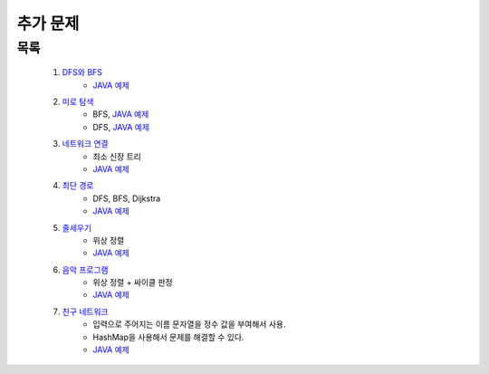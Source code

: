 ﻿========================================
추가 문제
========================================

목록
=========================

    #. `DFS와 BFS <https://www.acmicpc.net/problem/1260>`_ 
        - `JAVA 예제 <https://github.com/JongYunJung/algobooks/blob/master/graph/src/BOJ1260.java>`_
    
    #. `미로 탐색  <https://www.acmicpc.net/problem/2178>`_ 
        - BFS, `JAVA 예제 <https://github.com/JongYunJung/algobooks/blob/master/graph/src/BOJ2178_bfs.java>`_  
        - DFS, `JAVA 예제 <https://github.com/JongYunJung/algobooks/blob/master/graph/src/BOJ2178_dfs.java>`_
    
    #. `네트워크 연결 <https://www.acmicpc.net/problem/1922>`_ 
        - 최소 신장 트리
        - `JAVA 예제 <https://github.com/JongYunJung/algobooks/blob/master/graph/src/BOJ1922.java>`_
        
    #. `최단 경로  <https://www.acmicpc.net/problem/1753>`_ 
        - DFS, BFS, Dijkstra
        - `JAVA 예제 <https://github.com/JongYunJung/algobooks/blob/master/graph/src/BOJ1753.java>`_
            
    #. `줄세우기 <https://www.acmicpc.net/problem/2252>`_  
        - 위상 정렬
        - `JAVA 예제 <https://github.com/JongYunJung/algobooks/blob/master/graph/src/BOJ2252.java>`_
    
    #. `음악 프로그램 <https://www.acmicpc.net/problem/2623>`_ 
        - 위상 정렬 + 싸이클 판정
        - `JAVA 예제 <https://github.com/JongYunJung/algobooks/blob/master/graph/src/BOJ2623.java>`_
    
    #. `친구 네트워크 <https://www.acmicpc.net/problem/4195>`_ 
        - 입력으로 주어지는 이름 문자열을 정수 값을 부여해서 사용.
        - HashMap을 사용해서 문제를 해결할 수 있다.
        - `JAVA 예제 <https://github.com/JongYunJung/algobooks/blob/master/tree/src/BOJ4195.java>`_
    
 
..
    .. disqus::
        :disqus_identifier: master_page
